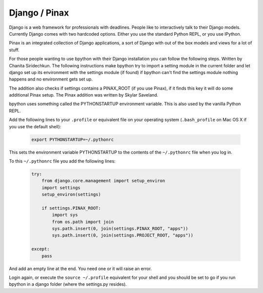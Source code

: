 .. _django:

Django / Pinax
==============
Django is a web framework for professionals with deadlines. People like to
interactively talk to their Django models. Currently Django comes with two
hardcoded options. Either you use the standard Python REPL, or you use IPython.

Pinax is an integrated collection of Django applications, a sort of Django with
out of the box models and views for a lot of stuff.

For those people wanting to use bpython with their Django installation you can
follow the following steps. Written by Chanita Siridechkun. The following
instructions make bpython try to import a setting module in the current folder
and let django set up its environment with the settings module (if found) if
bpython can't find the settings module nothing happens and no environment gets
set up.

The addition also checks if settings contains a PINAX_ROOT (if you use Pinax),
if it finds this key it will do some additional Pinax setup. The Pinax addition
was written by Skylar Saveland.

bpython uses something called the PYTHONSTARTUP environment variable. This is
also used by the vanilla Python REPL.

Add the following lines to your ``.profile`` or equivalent file on your operating
system (``.bash_profile`` on Mac OS X if you use the default shell):

  .. code-block:: text

     export PYTHONSTARTUP=~/.pythonrc

This sets the environment variable PYTHONSTARTUP to the contents of the
``~/.pythonrc`` file when you log in.

To this ``~/.pythonrc`` file you add the following lines:

  .. code-block:: python

    try:
        from django.core.management import setup_environ
        import settings
        setup_environ(settings)

        if settings.PINAX_ROOT:
            import sys
            from os.path import join
            sys.path.insert(0, join(settings.PINAX_ROOT, "apps"))
            sys.path.insert(0, join(settings.PROJECT_ROOT, "apps"))

    except:
        pass


And add an empty line at the end. You need one or it will raise an error.

Login again, or execute the ``source ~/.profile`` equivalent for your shell
and you should be set to go if
you run bpython in a django folder (where the settings.py resides).
